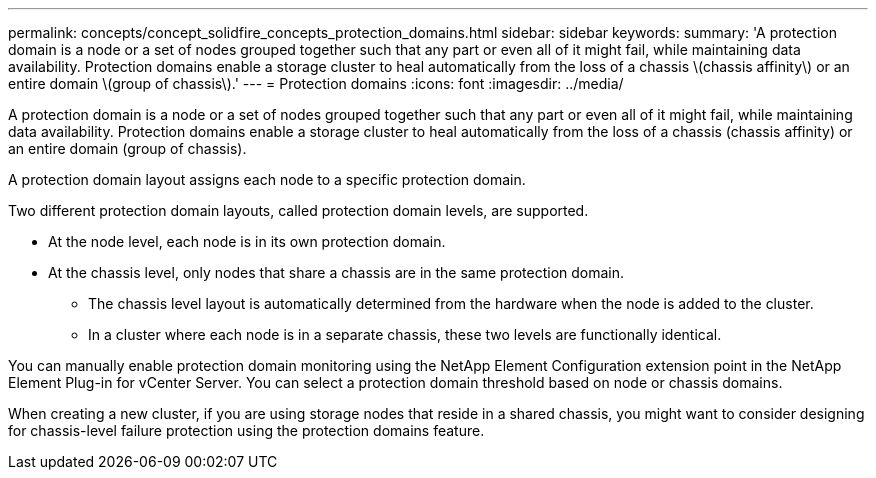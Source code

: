 ---
permalink: concepts/concept_solidfire_concepts_protection_domains.html
sidebar: sidebar
keywords:
summary: 'A protection domain is a node or a set of nodes grouped together such that any part or even all of it might fail, while maintaining data availability. Protection domains enable a storage cluster to heal automatically from the loss of a chassis \(chassis affinity\) or an entire domain \(group of chassis\).'
---
= Protection domains
:icons: font
:imagesdir: ../media/

[.lead]
A protection domain is a node or a set of nodes grouped together such that any part or even all of it might fail, while maintaining data availability. Protection domains enable a storage cluster to heal automatically from the loss of a chassis (chassis affinity) or an entire domain (group of chassis).

A protection domain layout assigns each node to a specific protection domain.

Two different protection domain layouts, called protection domain levels, are supported.

* At the node level, each node is in its own protection domain.
* At the chassis level, only nodes that share a chassis are in the same protection domain.
 ** The chassis level layout is automatically determined from the hardware when the node is added to the cluster.
 ** In a cluster where each node is in a separate chassis, these two levels are functionally identical.

You can manually enable protection domain monitoring using the NetApp Element Configuration extension point in the NetApp Element Plug-in for vCenter Server. You can select a protection domain threshold based on node or chassis domains.

When creating a new cluster, if you are using storage nodes that reside in a shared chassis, you might want to consider designing for chassis-level failure protection using the protection domains feature.
